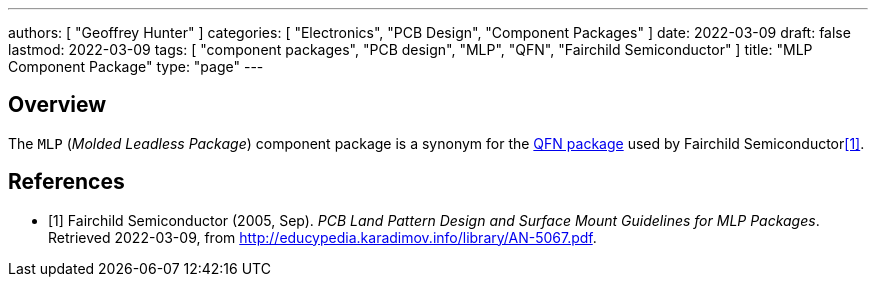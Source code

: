 ---
authors: [ "Geoffrey Hunter" ]
categories: [ "Electronics", "PCB Design", "Component Packages" ]
date: 2022-03-09
draft: false
lastmod: 2022-03-09
tags: [ "component packages", "PCB design", "MLP", "QFN", "Fairchild Semiconductor" ]
title: "MLP Component Package"
type: "page"
---

:imagesdir: {{< permalink >}}

## Overview

The `MLP` (_Molded Leadless Package_) component package is a synonym for the link:/pcb-design/component-packages/qfn-component-package/[QFN package] used by Fairchild Semiconductor<<bib-fairchild-an-5067-mpl-packages>>.

[bibliography]
## References

* [[[bib-fairchild-an-5067-mpl-packages, 1]]] Fairchild Semiconductor (2005, Sep). _PCB Land Pattern Design and Surface Mount Guidelines for MLP Packages_. Retrieved 2022-03-09, from http://educypedia.karadimov.info/library/AN-5067.pdf.
